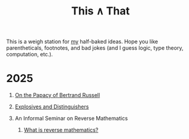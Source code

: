 #+TITLE: This ∧ That
#+HTML_HEAD: <link rel="stylesheet" type="text/css" href="myStyle.css" />
#+OPTIONS: html-style:nil H:1 toc:nil num:nil
This is a weigh station for [[https://nmmull.github.io][my]] half-baked ideas.  Hope you like
parentheticals, footnotes, and bad jokes (and I guess logic, type
theory, computation, etc.).
* 2025
** [[file:papacy.org][On the Papacy of Bertrand Russell]]
** [[file:distinguish.org][Explosives and Distinguishers]]
** An Informal Seminar on Reverse Mathematics
*** [[file:rm-1.org][What is reverse mathematics?]]
